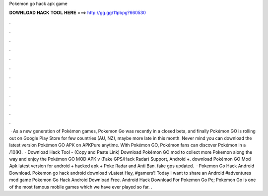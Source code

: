 Pokemon go hack apk game

𝐃𝐎𝐖𝐍𝐋𝐎𝐀𝐃 𝐇𝐀𝐂𝐊 𝐓𝐎𝐎𝐋 𝐇𝐄𝐑𝐄 ===> http://gg.gg/11pbpg?660530

.

.

.

.

.

.

.

.

.

.

.

.

 · As a new generation of Pokémon games, Pokemon Go was recently in a closed beta, and finally Pokémon GO is rolling out on Google Play Store for few countries (AU, NZ), maybe more late in this month. Never mind you can download the latest version Pokémon GO APK on APKPure anytime. With Pokémon GO, Pokémon fans can discover Pokémon in a /10(K).  · Download Hack Tool -  (Copy and Paste Link) Download Pokémon GO mod to collect more Pokemon along the way and enjoy the Pokémon GO MOD APK v (Fake GPS/Hack Radar) Support, Android +. download Pokémon GO Mod Apk latest version for android + hacked apk + Poke Radar and Anti Ban. fake gps updated.  · Pokemon Go Hack Android Download. Pokemon go hack android download vLatest Hey, #gamers’! Today I want to share an Android #adventures mod game Pokemon Go Hack Android Download Free. Android Hack Download For Pokemon Go Pc; Pokemon Go is one of the most famous mobile games which we have ever played so far. .